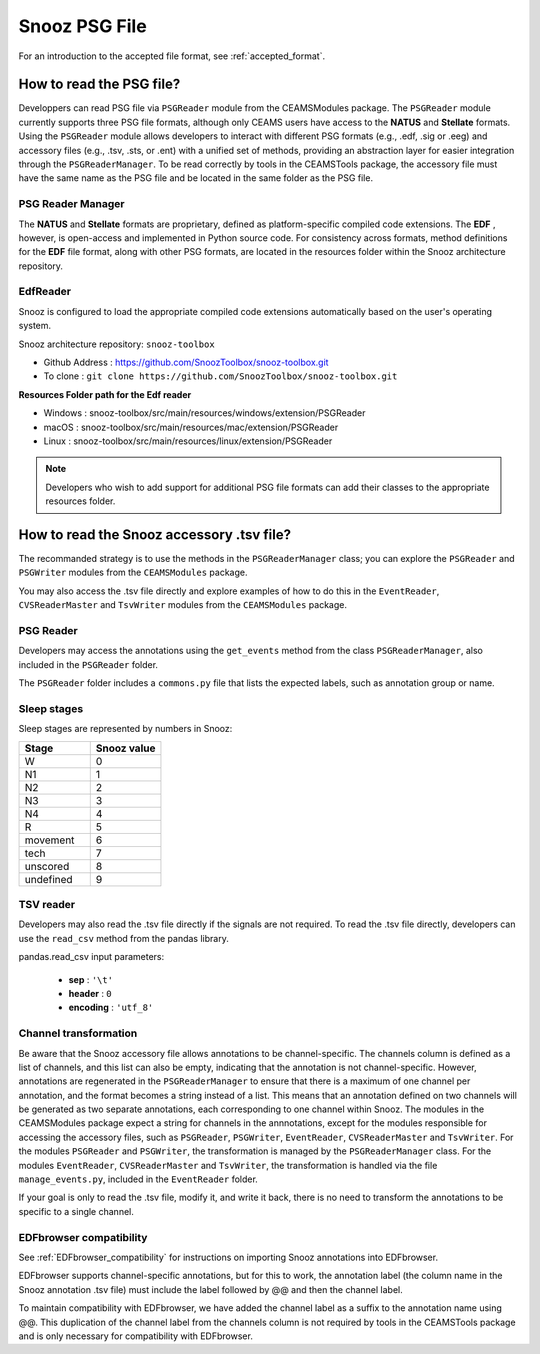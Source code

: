 .. _info_PSG_accessory:

=======================================
Snooz PSG File
=======================================

For an introduction to the accepted file format, see :ref:`accepted_format`.

How to read the PSG file?
============================================

Developpers can read PSG file via ``PSGReader`` module from the CEAMSModules package.
The ``PSGReader`` module currently supports three PSG file formats, although only CEAMS users have access to the **NATUS** and **Stellate** formats.
Using the ``PSGReader`` module allows developers to interact with different PSG formats (e.g., .edf, .sig or .eeg) and accessory files (e.g., .tsv, .sts, or .ent) 
with a unified set of methods, providing an abstraction layer for easier integration through the ``PSGReaderManager``.
To be read correctly by tools in the CEAMSTools package, the accessory file must have the same name as the PSG file and be located in the same folder as the PSG file.

PSG Reader Manager
--------------------------

The **NATUS** and **Stellate** formats are proprietary, defined as platform-specific compiled code extensions.  
The **EDF** , however, is open-access and implemented in Python source code. For consistency across formats, method definitions for the **EDF** file format, 
along with other PSG formats, are located in the resources folder within the Snooz architecture repository. 

EdfReader
-----------------

Snooz is configured to load the appropriate compiled code extensions automatically based on the user's operating system.

Snooz architecture repository: ``snooz-toolbox``

- Github Address : https://github.com/SnoozToolbox/snooz-toolbox.git
- To clone : ``git clone https://github.com/SnoozToolbox/snooz-toolbox.git``

**Resources Folder path for the Edf reader**

- Windows : snooz-toolbox/src/main/resources/windows/extension/PSGReader
- macOS : snooz-toolbox/src/main/resources/mac/extension/PSGReader
- Linux : snooz-toolbox/src/main/resources/linux/extension/PSGReader

.. note::

    Developers who wish to add support for additional PSG file formats can add their classes to the appropriate resources folder.

How to read the Snooz accessory .tsv file?
============================================

The recommanded strategy is to use the methods in the ``PSGReaderManager`` class; you can explore the ``PSGReader`` and ``PSGWriter`` modules from the ``CEAMSModules`` package.

You may also access the .tsv file directly and explore examples of how to do this in the ``EventReader``, ``CVSReaderMaster`` and ``TsvWriter`` modules from the ``CEAMSModules`` package.


PSG Reader
--------------------------

Developers may access the annotations using the ``get_events`` method from the class ``PSGReaderManager``, also included in the ``PSGReader`` folder.

The ``PSGReader`` folder includes a ``commons.py`` file that lists the expected labels, such as annotation group or name.

Sleep stages
--------------
Sleep stages are represented by numbers in Snooz:

.. list-table:: 
   :widths: 10 10
   :header-rows: 1

   * - Stage
     - Snooz value
   * - W
     - 0
   * - N1
     - 1
   * - N2
     - 2
   * - N3
     - 3
   * - N4
     - 4
   * - R
     - 5
   * - movement
     - 6
   * - tech
     - 7
   * - unscored
     - 8
   * - undefined
     - 9

TSV reader
--------------------------

Developers may also read the .tsv file directly if the signals are not required.
To read the .tsv file directly, developers can use the ``read_csv`` method from the pandas library. 

pandas.read_csv input parameters:

  - **sep** : ``'\t'``
  - **header** : ``0``
  - **encoding** : ``'utf_8'``

Channel transformation
--------------------------

Be aware that the Snooz accessory file allows annotations to be channel-specific. 
The channels column is defined as a list of channels, and this list can also be empty, indicating that the annotation is not channel-specific.
However, annotations are regenerated in the ``PSGReaderManager`` to ensure that there is a maximum of one channel per annotation, and the format becomes a string instead of a list.
This means that an annotation defined on two channels will be generated as two separate annotations, each corresponding to one channel within Snooz.  
The modules in the CEAMSModules package expect a string for channels in the annnotations, except for the modules responsible for accessing the accessory files, such as ``PSGReader``, ``PSGWriter``, ``EventReader``, ``CVSReaderMaster`` and ``TsvWriter``.
For the modules ``PSGReader`` and ``PSGWriter``, the transformation is managed by the ``PSGReaderManager`` class.
For the modules ``EventReader``, ``CVSReaderMaster`` and ``TsvWriter``, the transformation is handled via the file ``manage_events.py``, included in the ``EventReader`` folder.

If your goal is only to read the .tsv file, modify it, and write it back, there is no need to transform the annotations to be specific to a single channel.

EDFbrowser compatibility
--------------------------

See :ref:`EDFbrowser_compatibility` for instructions on importing Snooz annotations into EDFbrowser.
 
EDFbrowser supports channel-specific annotations, but for this to work, the annotation label (the column name in the Snooz annotation .tsv file) must include the label followed by @@ and then the channel label.

To maintain compatibility with EDFbrowser, we have added the channel label as a suffix to the annotation name using @@. 
This duplication of the channel label from the channels column is not required by tools in the CEAMSTools package and is only necessary for compatibility with EDFbrowser.
